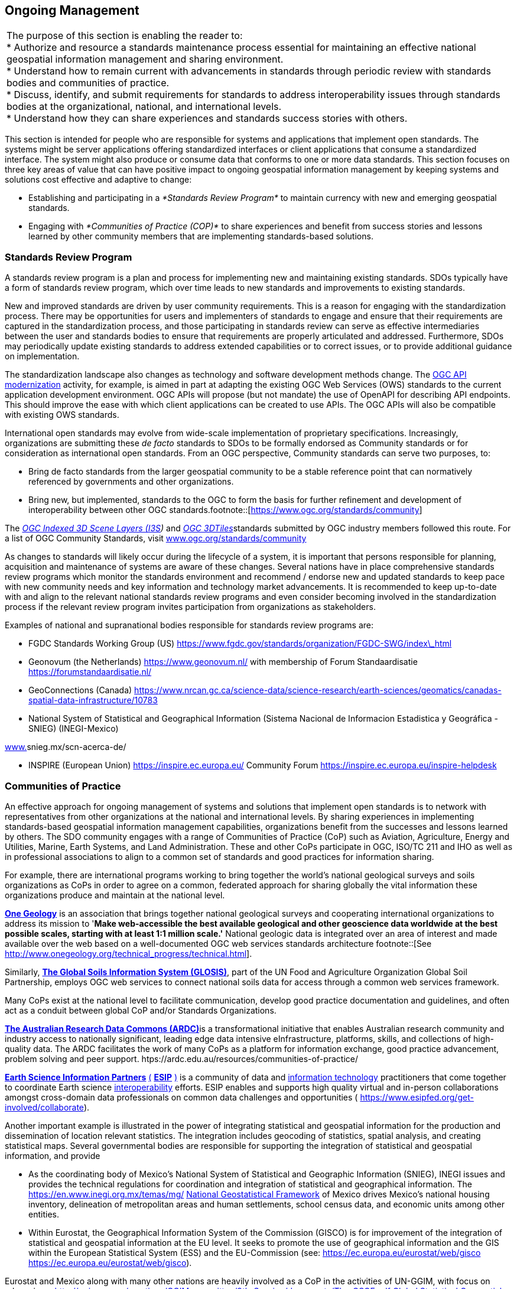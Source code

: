 
== Ongoing Management

|===
| The purpose of this section is enabling the reader to: +
* Authorize and resource a standards maintenance process essential for maintaining an effective national geospatial information management and sharing environment. +
* Understand how to remain current with advancements in standards through periodic review with standards bodies and communities of practice. +
* Discuss, identify, and submit requirements for standards to address interoperability issues through standards bodies at the organizational, national, and international levels. +
* Understand how they can share experiences and standards success stories with others.
|===

This section is intended for people who are responsible for systems and applications that implement open standards. The systems might be server applications offering standardized interfaces or client applications that consume a standardized interface. The system might also produce or consume data that conforms to one or more data standards. This section focuses on three key areas of value that can have positive impact to ongoing geospatial information management by keeping systems and solutions cost effective and adaptive to change:

* Establishing and participating in a _*Standards Review Program*_ to maintain currency with new and emerging geospatial standards.
* Engaging with _*Communities of Practice (COP)*_ to share experiences and benefit from success stories and lessons learned by other community members that are implementing standards-based solutions.

=== Standards Review Program

A standards review program is a plan and process for implementing new and maintaining existing standards. SDOs typically have a form of standards review program, which over time leads to new standards and improvements to existing standards.

New and improved standards are driven by user community requirements. This is a reason for engaging with the standardization process. There may be opportunities for users and implementers of standards to engage and ensure that their requirements are captured in the standardization process, and those participating in standards review can serve as effective intermediaries between the user and standards bodies to ensure that requirements are properly articulated and addressed. Furthermore, SDOs may periodically update existing standards to address extended capabilities or to correct issues, or to provide additional guidance on implementation.

The standardization landscape also changes as technology and software development methods change. The http://ogcapi.ogc.org/[OGC API modernization] activity, for example, is aimed in part at adapting the existing OGC Web Services (OWS) standards to the current application development environment. OGC APIs will propose (but not mandate) the use of OpenAPI for describing API endpoints. This should improve the ease with which client applications can be created to use APIs. The OGC APIs will also be compatible with existing OWS standards.

International open standards may evolve from wide-scale implementation of proprietary specifications. Increasingly, organizations are submitting these _de facto_ standards to SDOs to be formally endorsed as Community standards or for consideration as international open standards. From an OGC perspective, Community standards can serve two purposes, to:

* Bring de facto standards from the larger geospatial community to be a stable reference point that can normatively referenced by governments and other organizations.
* Bring new, but implemented, standards to the OGC to form the basis for further refinement and development of interoperability between other OGC standards.footnote::[https://www.ogc.org/standards/community]

The http://www.ogc.org/standards/i3s[_OGC Indexed 3D Scene Layers (I3S_]_)_ and http://www.ogc.org/standards/3DTiles[_OGC 3DTiles_]standards submitted by OGC industry members followed this route. For a list of OGC Community Standards, visit http://www.ogc.org/standards/community[www.ogc.org/standards/community]

As changes to standards will likely occur during the lifecycle of a system, it is important that persons responsible for planning, acquisition and maintenance of systems are aware of these changes. Several nations have in place comprehensive standards review programs which monitor the standards environment and recommend / endorse new and updated standards to keep pace with new community needs and key information and technology market advancements. It is recommended to keep up-to-date with and align to the relevant national standards review programs and even consider becoming involved in the standardization process if the relevant review program invites participation from organizations as stakeholders.

Examples of national and supranational bodies responsible for standards review programs are:

* FGDC Standards Working Group (US) https://www.fgdc.gov/standards/organization/FGDC-SWG/index_html[https://www.fgdc.gov/standards/organization/FGDC-SWG/index\_html]
* Geonovum (the Netherlands) https://www.geonovum.nl/[https://www.geonovum.nl/] with membership of Forum Standaardisatie https://forumstandaardisatie.nl/[https://forumstandaardisatie.nl/]
* GeoConnections (Canada) https://www.nrcan.gc.ca/science-data/science-research/earth-sciences/geomatics/canadas-spatial-data-infrastructure/10783[https://www.nrcan.gc.ca/science-data/science-research/earth-sciences/geomatics/canadas-spatial-data-infrastructure/10783]
* National System of Statistical and Geographical Information (Sistema Nacional de Informacion Estadistica y Geográfica - SNIEG) (INEGI-Mexico)

http://www./[www.]snieg.mx/scn-acerca-de/

* INSPIRE (European Union) https://inspire.ec.europa.eu/[https://inspire.ec.europa.eu/] Community Forum https://inspire.ec.europa.eu/inspire-helpdesk[https://inspire.ec.europa.eu/inspire-helpdesk]

=== Communities of Practice

An effective approach for ongoing management of systems and solutions that implement open standards is to network with representatives from other organizations at the national and international levels. By sharing experiences in implementing standards-based geospatial information management capabilities, organizations benefit from the successes and lessons learned by others. The SDO community engages with a range of Communities of Practice (CoP) such as Aviation, Agriculture, Energy and Utilities, Marine, Earth Systems, and Land Administration. These and other CoPs participate in OGC, ISO/TC 211 and IHO as well as in professional associations to align to a common set of standards and good practices for information sharing.

For example, there are international programs working to bring together the world's national geological surveys and soils organizations as CoPs in order to agree on a common, federated approach for sharing globally the vital information these organizations produce and maintain at the national level.

http://www.onegeology.org/[*One Geology*] is an association that brings together national geological surveys and cooperating international organizations to address its mission to '*Make web-accessible the best available geological and other geoscience data worldwide at the best possible scales, starting with at least 1:1 million scale.'* National geologic data is integrated over an area of interest and made available over the web based on a well-documented OGC web services standards architecture
footnote::[See http://www.onegeology.org/technical_progress/technical.html].

Similarly, http://www.fao.org/global-soil-partnership/areas-of-work/soil-information-and-data/en/[*The Global Soils Information System (GLOSIS)*], part of the UN Food and Agriculture Organization Global Soil Partnership, employs OGC web services to connect national soils data for access through a common web services framework.

Many CoPs exist at the national level to facilitate communication, develop good practice documentation and guidelines, and often act as a conduit between global CoP and/or Standards Organizations.

http://ardc.edu.au/[*The Australian Research Data Commons (ARDC)*]is a transformational initiative that enables Australian research community and industry access to nationally significant, leading edge data intensive eInfrastructure, platforms, skills, and collections of high-quality data. The ARDC facilitates the work of many CoPs as a platform for information exchange, good practice advancement, problem solving and peer support. htps://ardc.edu.au/resources/communities-of-practice/

https://www.esipfed.org/[*Earth Science Information Partners*] https://www.esipfed.org/[(] https://www.esipfed.org/[*ESIP*] https://www.esipfed.org/[)] is a community of data and https://en.wikipedia.org/wiki/Information_technology[information technology] practitioners that come together to coordinate Earth science https://en.wikipedia.org/wiki/Interoperability[interoperability] efforts. ESIP enables and supports high quality virtual and in-person collaborations amongst cross-domain data professionals on common data challenges and opportunities ( https://www.esipfed.org/get-involved/collaborate[https://www.esipfed.org/get-involved/collaborate]).

Another important example is illustrated in the power of integrating statistical and geospatial information for the production and dissemination of location relevant statistics. The integration includes geocoding of statistics, spatial analysis, and creating statistical maps. Several governmental bodies are responsible for supporting the integration of statistical and geospatial information, and provide

* As the coordinating body of Mexico's National System of Statistical and Geographic Information (SNIEG), INEGI issues and provides the technical regulations for coordination and integration of statistical and geographical information. The https://en.www.inegi.org.mx/temas/mg/[] https://en.www.inegi.org.mx/temas/mg/[National Geostatistical Framework] of Mexico drives Mexico's national housing inventory, delineation of metropolitan areas and human settlements, school census data, and economic units among other entities.
* Within Eurostat, the Geographical Information System of the Commission (GISCO) is for improvement of the integration of statistical and geospatial information at the EU level. It seeks to promote the use of geographical information and the GIS within the European Statistical System (ESS) and the EU-Commission (see: https://ec.europa.eu/eurostat/web/gisco[] https://ec.europa.eu/eurostat/web/gisco[https://ec.europa.eu/eurostat/web/gisco]).

Eurostat and Mexico along with many other nations are heavily involved as a CoP in the activities of UN-GGIM, with focus on advancing a http://ggim.un.org/meetings/GGIM-committee/9th-Session/documents/The_GSGF.pdf[] http://ggim.un.org/meetings/GGIM-committee/9th-Session/documents/The_GSGF.pdf[Global Statistical Geospatial Information Framework documen]t.

The technical documents and insight offered by these and other CoPs can be of great value to organizations seeking to manage services that are interoperable within the organization and across organizations from the local to international level.

https://drive.google.com/file/d/14cmwQxcbrvTxxW1YspsbFOrM5R36zFnu/view?usp=sharing[Appendix 7] summarizes some of the key CoPs represented in the OGC, ISO/TC 211 and IHO, along with references to various professional associations that can be an excellent resource for gaining understanding of current and emerging community requirements for data sharing, exchanging community implementation good practices and lessons learned, and in identifying new standards needs and opportunities. In addition to a range of user-community oriented CoPs, the table also includes CoPs that bring together expertise on key geospatial technology areas such as Sensors and IoT, Artificial Intelligence and Machine Learning. These communities offer additional opportunities to learn about emerging standards-based technologies that may have benefit to an organization.
